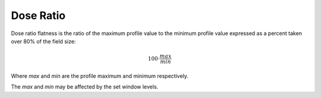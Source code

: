 
.. index:: 
   single: Flatness; Dose ratio

Dose Ratio
==========

Dose ratio flatness is the ratio of the maximum profile value to the minimum profile value expressed as a percent taken over 80% of the field size:

.. math:: 100 \cdot \cfrac {max} {min}
   
Where *max* and *min* are the profile maximum and minimum respectively.

|Note| The *max* and *min* may be affected by the set window levels.

.. |Note| image:: _static/Note.png

